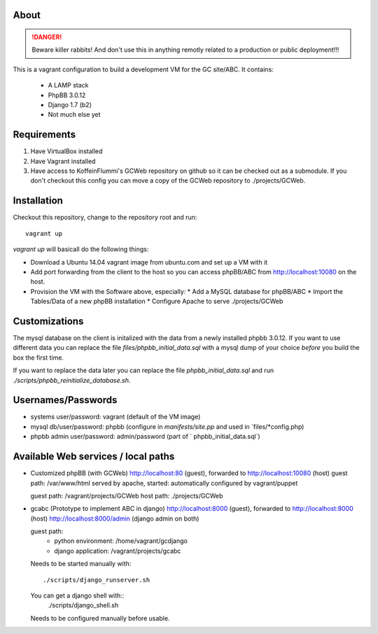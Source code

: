 About
=====

.. DANGER::
   Beware killer rabbits! And don't use this in anything remotly
   related to a production or public deployment!!!

This is a vagrant configuration to build a development VM for the GC site/ABC.
It contains:

  * A LAMP stack
  * PhpBB 3.0.12
  * Django 1.7 (b2)
  * Not much else yet


Requirements
============

1. Have VirtualBox installed
2. Have Vagrant installed
3. Have access to KoffeinFlummi's GCWeb repository on github so it can 
   be checked out as a submodule. If you don't checkout this config you
   can move a copy of the GCWeb repository to ./projects/GCWeb.


Installation
============

Checkout this repository, change to the repository root and run::

  vagrant up

`vagrant up` will basicall do the following things:

* Download a Ubuntu 14.04 vagrant image from ubuntu.com and set up a
  VM with it
* Add port forwarding from the client to the host so you can access
  phpBB/ABC from http://localhost:10080 on the host.
* Provision the VM with the Software above, especially:
  * Add a MySQL database for phpBB/ABC
  * Import the Tables/Data of a new phpBB installation
  * Configure Apache to serve ./projects/GCWeb


Customizations
==============

The mysql database on the client is initalized with the data from a
newly installed phpbb 3.0.12. If you want to use different data you
can replace the file `files/phpbb_initial_data.sql` with a mysql dump
of your choice *before* you build the box the first time. 

If you want to replace the data later you can replace the file 
`phpbb_initial_data.sql` and run `./scripts/phpbb_reinitialize_database.sh`.


Usernames/Passwords
===================

* systems user/password: vagrant
  (default of the VM image)
* mysql db/user/password: phpbb 
  (configure in `manifests/site.pp` and used in `files/*config.php)
* phpbb admin user/password: admin/password
  (part of ` phpbb_initial_data.sql`)


Available Web services / local paths
====================================

* Customized phpBB (with GCWeb)
  http://localhost:80 (guest), forwarded to
  http://localhost:10080 (host)
  guest path: /var/www/html
  served by apache, started: automatically
  configured by vagrant/puppet

  guest path: /vagrant/projects/GCWeb
  host path: ./projects/GCWeb

* gcabc (Prototype to implement ABC in django)
  http://localhost:8000 (guest), forwarded to
  http://localhost:8000 (host)
  http://localhost:8000/admin (django admin on both)

  guest path:
    * python environment: /home/vagrant/gcdjango
    * django application: /vagrant/projects/gcabc

  Needs to be started manually with::

    ./scripts/django_runserver.sh

  You can get a django shell with::
    ./scripts/django_shell.sh

  Needs to be configured manually before usable.
